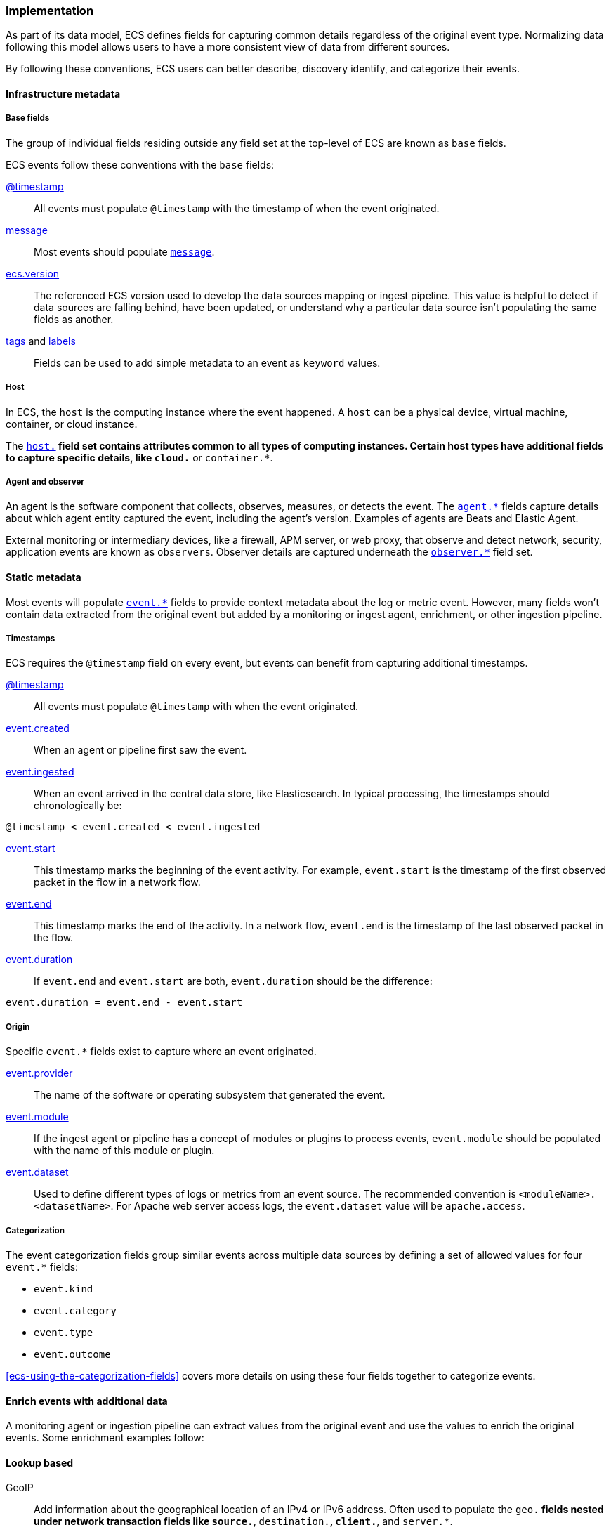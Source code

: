 [[ecs-principles-implementation]]
=== Implementation

As part of its data model, ECS defines fields for capturing common details regardless of the original event type. Normalizing
data following this model allows users to have a more consistent view of data from different sources.

By following these conventions, ECS users can better describe, discovery identify, and categorize their events.

[float]
==== Infrastructure metadata

[float]
===== Base fields

The group of individual fields residing outside any field set at the top-level of ECS
are known as `base` fields.

ECS events follow these conventions with the `base` fields:

<<field-timestamp, @timestamp>>::
All events must populate `@timestamp` with the timestamp of when the event originated.

<<field-message, message>>::
Most events should populate <<field-message, `message`>>.

<<field-ecs-version, ecs.version>>::
The referenced ECS version used to develop the data sources mapping or ingest pipeline.
This value is helpful to detect if data sources are falling behind, have been updated, or
understand why a particular data source isn't populating the same fields as another.

<<field-tags, tags>> and <<field-labels, labels>>::
Fields can be used to add simple metadata to an event as `keyword` values.

[float]
===== Host

In ECS, the `host` is the computing instance where the event happened. A `host` can be a physical device, virtual machine, container, or cloud instance.

The <<ecs-host, `host.*`>> field set contains attributes common to all types of computing instances.
Certain host types have additional fields to capture specific details, like
`cloud.*` or `container.*`.

[float]
===== Agent and observer

An agent is the software component that collects, observes, measures, or detects the event.
The <<ecs-agent, `agent.*`>> fields capture details about which agent entity captured the event,
including the agent's version. Examples of agents are Beats and Elastic Agent.

External monitoring or intermediary devices, like a firewall, APM server, or web proxy,
that observe and detect network, security, application events are known as `observers`. Observer
details are captured underneath the <<ecs-observer, `observer.*`>> field set.

[float]
==== Static metadata

Most events will populate <<ecs-event, `event.*`>> fields to provide context metadata about the log or
metric event. However, many fields won't contain data extracted from the original event but added by a monitoring or
ingest agent, enrichment, or other ingestion pipeline.

[float]
===== Timestamps

ECS requires the `@timestamp` field on every event, but events can benefit from capturing additional timestamps.

<<field-timestamp, @timestamp>>::
All events must populate `@timestamp` with when the event originated.

<<field-event-created, event.created>>::
When an agent or pipeline first saw the event.

<<field-event-ingested, event.ingested>>::
When an event arrived in the central data store, like Elasticsearch. In typical processing, the
timestamps should chronologically be:

[source,sh]
----
@timestamp < event.created < event.ingested
----

<<field-event-start, event.start>>::
This timestamp marks the beginning of the event activity. For example, `event.start` is the timestamp
of the first observed packet in the flow in a network flow.

<<field-event-end, event.end>>::
This timestamp marks the end of the activity. In a network flow, `event.end` is the timestamp of the last observed packet
in the flow.

<<field-event-duration, event.duration>>::
If `event.end` and `event.start` are both, `event.duration` should be the difference:

[source,sh]
----
event.duration = event.end - event.start
----

[float]
===== Origin

Specific `event.*` fields exist to capture where an event originated.

<<field-event-provider, event.provider>>::
The name of the software or operating subsystem that generated the event.

<<field-event-module, event.module>>::
If the ingest agent or pipeline has a concept of modules or plugins to process events,
`event.module` should be populated with the name of this module or plugin.

<<field-event-dataset, event.dataset>>::
Used to define different types of logs or metrics from an event source. The recommended
convention is `<moduleName>.<datasetName>`. For Apache web server access logs, the
`event.dataset` value will be `apache.access`.

[float]
===== Categorization

The event categorization fields group similar events across multiple data sources by defining a set of allowed values
for four `event.*` fields:

* `event.kind`
* `event.category`
* `event.type`
* `event.outcome`

<<ecs-using-the-categorization-fields>> covers more details on using these four fields together to categorize events.

[float]
==== Enrich events with additional data

A monitoring agent or ingestion pipeline can extract values from the original event and use the values
to enrich the original events. Some enrichment examples follow:

[float]
==== Lookup based

GeoIP::
Add information about the geographical location of an IPv4 or IPv6 address. Often used to populate the `geo.*`
fields nested under network transaction fields like `source.*`, `destination.*`, `client.*`, and `server.*`.

[source,json]
----
{
  "source": {
    "address": "8.8.8.8",
	  "ip": 8.8.8.8,
    "geo": {
      "continent_name": "North America",
      "country_name": "United States",
      "country_iso_code": "US",
      "location": { "lat": 37.751, "lon": -97.822 }
	}
  }
}
----

Autonomous system number::
Similar to GeoIP, Autonomous System Number (ASN) database lookup can determine the ASN associated with the IP address.

[float]
==== Parsing

User-agent::
Many application and web server logs will contain the user-agent which can break down into individual fields.

[source,json]
----
{
  "user_agent": {
    "user_agent": {
      "name": "Chrome",
      "original": "Mozilla/5.0 (Macintosh; Intel Mac OS X 10_10_5) AppleWebKit/537.36 (KHTML, like Gecko) Chrome/51.0.2704.103 Safari/537.36",
      "version": "51.0.2704.103",
      "os": {
        "name": "Mac OS X",
        "version": "10.10.5",
        "full": "Mac OS X 10.10.5",
        "platform": "darwin",
        "type": "macos"
      },
      "device" : {
        "name" : "Mac"
      }
    }
  }
}
----

URL::
A URL can also break down into its discrete parts.

[source,json]
----
{
  "original" : "http://myusername:mypassword@www.example.com:80/foo.gif?key1=val1&key2=val2#fragment",
  "url" : {
    "path" : "/foo.gif",
    "fragment" : "fragment",
    "extension" : "gif",
    "password" : "mypassword",
    "original" : "http://myusername:mypassword@www.example.com:80/foo.gif?key1=val1&key2=val2#fragment",
    "scheme" : "http",
    "port" : 80,
    "user_info" : "myusername:mypassword",
    "domain" : "www.example.com",
    "query" : "key1=val1&key2=val2",
    "username" : "myusername"
  }
}
----

Deconstruct domain names::
The registered domain (also known as the effective top-level domain), sub-domain, and top-level domain
can be extracted from a fully-qualified domain name (FQDN).

[source,json]
----
{
  "fqdn": "www.example.ac.uk",
  "url": {
    "subdomain": "www",
    "registered_domain": "example.ac.uk",
    "top_level_domain": "ac.uk",
    "domain": "www.example.ac.uk"
}
----

[float]
==== Related fields

The <<ecs-related, `related.*`>> field set is for pivoting across events that may have the same content but
different field names.

For example, IP addresses found under the `host.*`, `source.*`, `destination.*`, `client.*`, and
`server.*` fields sets and the `network.forwarded_ip` field. By adding all IP addresses in an event to
the `related.ip` field, there is now a single field to search for a given IP regardless of what field it
appeared:


[source,sh]
----
related.ip: 10.42.42.42
----

[float]
==== Network events

The <<ecs-mapping-network-events>> section explores the specifics of mapping network events with examples.
